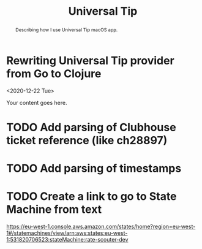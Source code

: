 #+TITLE: Universal Tip

#+BEGIN_abstract
Describing how I use Universal Tip macOS app.
#+END_abstract

* Rewriting Universal Tip provider from Go to Clojure
<2020-12-22 Tue>

Your content goes here.

* TODO Add parsing of Clubhouse ticket reference (like ch28897)

* TODO Add parsing of timestamps

* TODO Create a link to go to State Machine from text

https://eu-west-1.console.aws.amazon.com/states/home?region=eu-west-1#/statemachines/view/arn:aws:states:eu-west-1:531820706523:stateMachine:rate-scouter-dev

